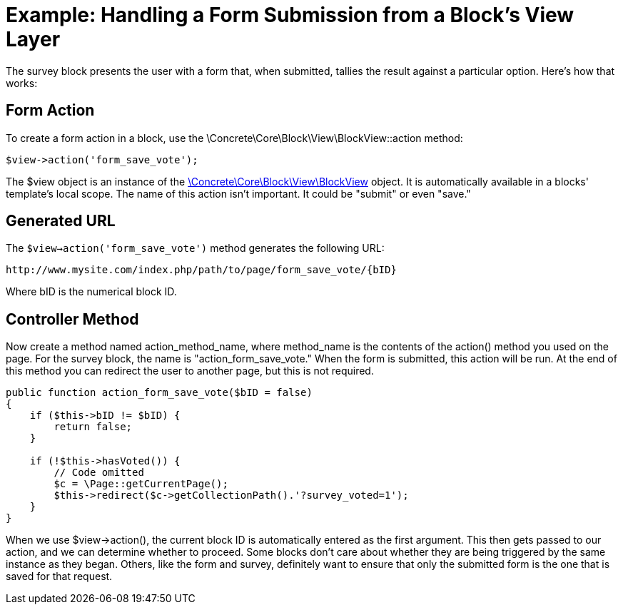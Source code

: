 [[blocks_create_interactive_submit]]
= Example: Handling a Form Submission from a Block's View Layer

The survey block presents the user with a form that, when submitted, tallies the result against a particular option.
Here's how that works:

== Form Action

To create a form action in a block, use the \Concrete\Core\Block\View\BlockView::action method:

[source,php]
----
$view->action('form_save_vote');
----

The $view object is an instance of the http://concrete5.org/api/class-Concrete.Core.Block.View.BlockView.html[\Concrete\Core\Block\View\BlockView] object.
It is automatically available in a blocks' template's local scope.
The name of this action isn't important.
It could be "submit" or even "save."

== Generated URL

The `$view->action('form_save_vote')` method generates the following URL:

----
http://www.mysite.com/index.php/path/to/page/form_save_vote/{bID}
----

Where bID is the numerical block ID.

== Controller Method

Now create a method named action_method_name, where method_name is the contents of the action() method you used on the page.
For the survey block, the name is "action_form_save_vote." When the form is submitted, this action will be run.
At the end of this method you can redirect the user to another page, but this is not required.

[source,php]
----
public function action_form_save_vote($bID = false)
{
    if ($this->bID != $bID) {
        return false;
    }

    if (!$this->hasVoted()) {
        // Code omitted
        $c = \Page::getCurrentPage();
        $this->redirect($c->getCollectionPath().'?survey_voted=1');
    }
}
----

When we use $view->action(), the current block ID is automatically entered as the first argument.
This then gets passed to our action, and we can determine whether to proceed.
Some blocks don't care about whether they are being triggered by the same instance as they began.
Others, like the form and survey, definitely want to ensure that only the submitted form is the one that is saved for that request.
